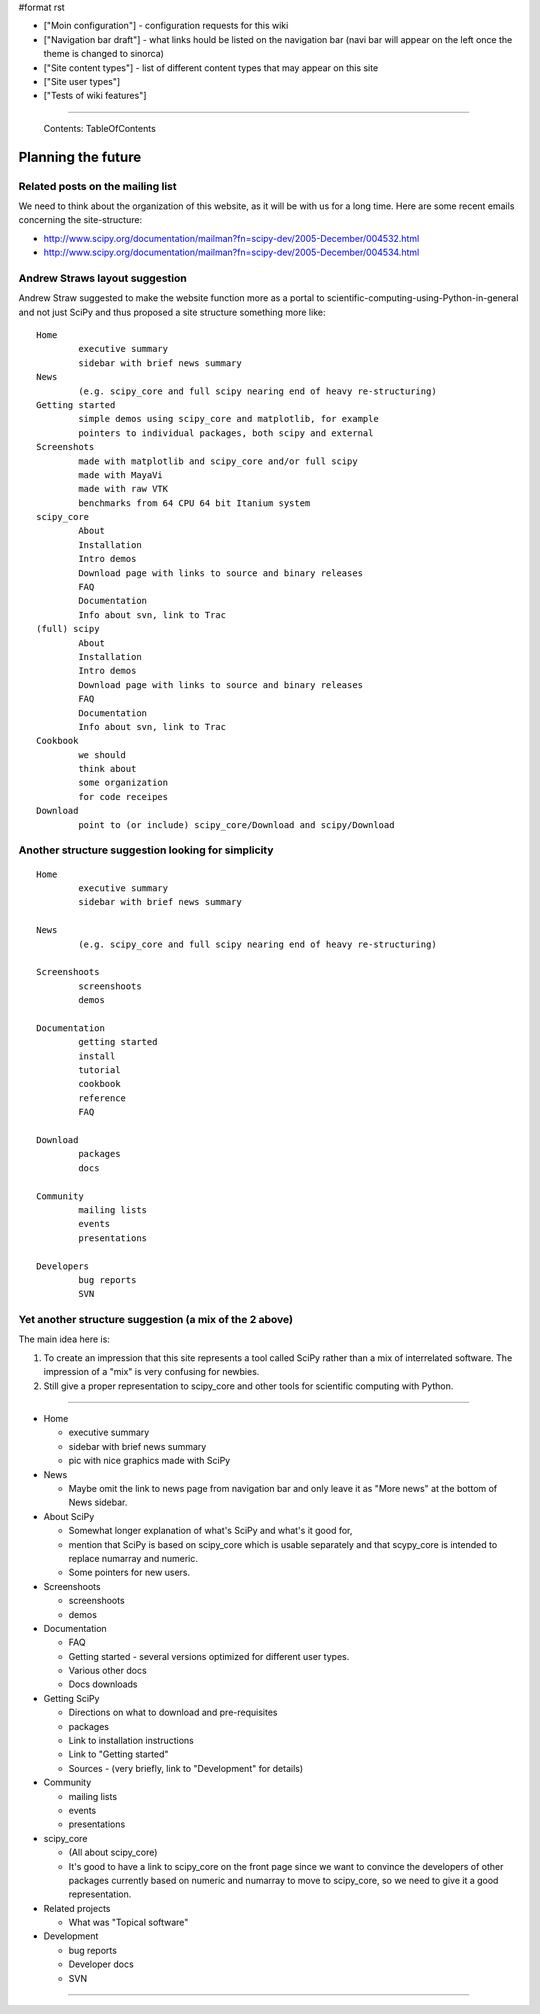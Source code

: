 #format rst

* ["Moin configuration"] - configuration requests for this wiki

* ["Navigation bar draft"] - what links hould be listed on the navigation bar (navi bar will appear on the left once the theme is changed to sinorca)

* ["Site content types"] - list of different content types that may appear on this site

* ["Site user types"]

* ["Tests of wiki features"]

-------------------------

 Contents: TableOfContents

Planning the future
===================

Related posts on the mailing list
---------------------------------

We need to think about the organization of this website, as it will be with us for a long time.  Here are some recent emails concerning the site-structure:

* http://www.scipy.org/documentation/mailman?fn=scipy-dev/2005-December/004532.html

* http://www.scipy.org/documentation/mailman?fn=scipy-dev/2005-December/004534.html

Andrew Straws layout suggestion
-------------------------------

Andrew Straw suggested to make the website function more as a portal to scientific-computing-using-Python-in-general and not just SciPy and thus proposed a site structure something more like:

::

   Home
           executive summary
           sidebar with brief news summary
   News
           (e.g. scipy_core and full scipy nearing end of heavy re-structuring)
   Getting started
           simple demos using scipy_core and matplotlib, for example
           pointers to individual packages, both scipy and external
   Screenshots
           made with matplotlib and scipy_core and/or full scipy
           made with MayaVi
           made with raw VTK
           benchmarks from 64 CPU 64 bit Itanium system
   scipy_core
           About
           Installation
           Intro demos
           Download page with links to source and binary releases
           FAQ
           Documentation
           Info about svn, link to Trac
   (full) scipy
           About
           Installation
           Intro demos
           Download page with links to source and binary releases
           FAQ
           Documentation
           Info about svn, link to Trac
   Cookbook
           we should
           think about
           some organization
           for code receipes
   Download
           point to (or include) scipy_core/Download and scipy/Download

Another structure suggestion looking for simplicity
---------------------------------------------------

::

   Home
           executive summary
           sidebar with brief news summary

   News
           (e.g. scipy_core and full scipy nearing end of heavy re-structuring)

   Screenshoots
           screenshoots
           demos

   Documentation
           getting started
           install
           tutorial
           cookbook
           reference
           FAQ

   Download
           packages
           docs

   Community
           mailing lists
           events
           presentations

   Developers
           bug reports
           SVN

Yet another structure suggestion (a mix of the 2 above)
-------------------------------------------------------

The main idea here is:

1. To create an impression that this site represents a tool called SciPy rather than a mix of interrelated software. The impression of a "mix" is very confusing for newbies.

#. Still give a proper representation to scipy_core and other tools for scientific computing with Python.

-------------------------



* Home

  * executive summary

  * sidebar with brief news summary

  * pic with nice graphics made with SciPy

* News

  * Maybe omit the link to news page from navigation bar and only leave it as "More news" at the bottom of News sidebar.

* About SciPy

  * Somewhat longer explanation of what's SciPy and what's it good for,

  * mention that SciPy is based on scipy_core which is usable separately and that scypy_core is intended to replace numarray and numeric.

  * Some pointers for new users.

* Screenshoots

  * screenshoots

  * demos

* Documentation

  * FAQ

  * Getting started - several versions optimized for different user types.

  * Various other docs

  * Docs downloads

* Getting SciPy

  * Directions on what to download and pre-requisites

  * packages

  * Link to installation instructions

  * Link to "Getting started"

  * Sources - (very briefly, link to "Development" for details)

* Community

  * mailing lists

  * events

  * presentations

* scipy_core

  * (All about scipy_core)

  * It's good to have a link to scipy_core on the front page since we want to convince the developers of other packages currently based on numeric and numarray to move to scipy_core, so we need to give it a good representation.

* Related projects

  * What was "Topical software"

* Development

  * bug reports

  * Developer docs

  * SVN

-------------------------



.. ############################################################################

.. _TableOfContents: ../TableOfContents

